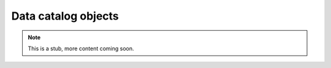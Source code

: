 Data catalog objects
====================

.. Note::

    This is a stub, more content coming soon.
